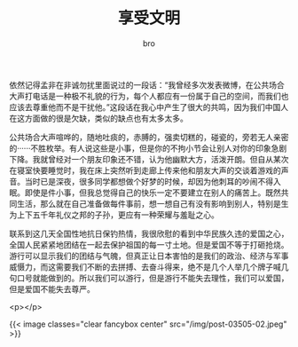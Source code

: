 #+TITLE: 享受文明
#+AUTHOR: bro
#+OPTIONS: toc:nil
# -----
# 我们每个人生活在这个美丽的世界里，既然生而为人也就免不了与社会挂钩。无论世俗是清是浊，总觉得有一种使命去维护身之皓白。
# <!--more-->

依然记得孟非在非诚勿扰里面说过的一段话：“我曾经多次发表微博，在公共场合大声打电话是一种极不礼貌的行为，每个人都应有一份属于自己的空间，而我们也应该去尊重他而不是干扰他。”这段话在我心中产生了很大的共鸣，因为我们中国人在这方面做的很是欠缺，类似的缺点也有太多太多。

公共场合大声喧哗的，随地吐痰的，赤膊的，强卖切糕的，碰瓷的，旁若无人亲密的······不胜枚举。有人说这些是小事，但是你的不拘小节会让别人对你的印象急剧下降。我就曾经对一个朋友印象还不错，认为他幽默大方，活泼开朗。但自从某次在寝室快要睡觉时，我在床上突然听到走廊上传来他和朋友大声的交谈着游戏的声音。当时已是深夜，很多同学都想做个好梦的时候，却因为他刺耳的吵闹不得入眠。即使是件小事，但我总觉得自己的快乐一定不要建立在别人的痛苦上。既然共同生活，那么就在自己准备做每件事前，想一想自己有没有影响到别人，特别是生为上下五千年礼仪之邦的子孙，更应有一种荣耀与羞耻之心。

联系到这几天全国性地抗日保钓热情，我很欣慰的看到中华民族久违的爱国之心，全国人民紧紧地团结在一起去保护祖国的每一寸土地。但是爱国不等于打砸抢烧。游行可以显示我们的团结与气魄，但真正让日本害怕的是我们的政治、经济与军事威慑力，而这需要我们不断的去拼搏、去奋斗得来，绝不是几个人举几个牌子喊几句口号就能做到的。所以我们可以游行，但是游行不能失去理性，我们可以爱国，但是爱国不能失去尊严。

<p></p>

{{< image classes="clear fancybox center" src="/img/post-03505-02.jpeg" >}}

